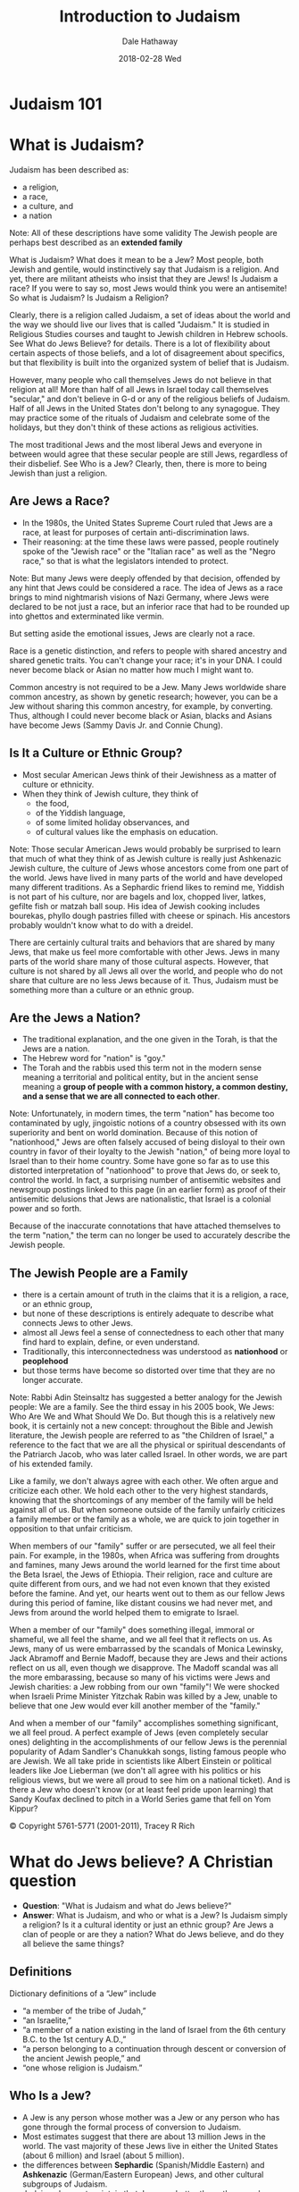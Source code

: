 #+Author: Dale Hathaway
#+Title: Introduction to Judaism
#+Date: 2018-02-28 Wed 
#+Email: hathawayd@winthrop.edu
#+OPTIONS: org-reveal-title-slide:"%t"
#+OPTIONS: reveal_width:1000 reveal_height:800 
#+REVEAL_MARGIN: 0.1
#+REVEAL_MIN_SCALE: 0.5
#+REVEAL_MAX_SCALE: 2
#+REVEAL_HLEVEL: 1
#+OPTIONS: toc:1 num:nil
#+REVEAL_HEAD_PREAMBLE: <meta name="description" content="Org-Reveal">
#+REVEAL_POSTAMBLE: <p> Created by Dale Hathaway. </p>
#+REVEAL_PLUGINS: (markdown notes)

* Judaism 101
:PROPERTIES:
:reveal_background: https://dalesgit.github.io/img/judaism-101.jpg
:reveal_background_size: 1100px
:reveal_background_trans: slide
:END:

* What is Judaism?
Judaism has been described as:
#+ATTR_REVEAL: :frag (appear)
- a religion,
- a race,
- a culture, and
- a nation

#+BEGIN_NOTES
Note:
All of these descriptions have some validity 
The Jewish people are perhaps best described as an *extended family* 

What is Judaism? What does it mean to be a Jew? Most people, both Jewish and gentile, would instinctively say that Judaism is a religion. And yet, there are militant atheists who insist that they are Jews! Is Judaism a race? If you were to say so, most Jews would think you were an antisemite! So what is Judaism?
Is Judaism a Religion?

Clearly, there is a religion called Judaism, a set of ideas about the world and the way we should live our lives that is called "Judaism." It is studied in Religious Studies courses and taught to Jewish children in Hebrew schools. See What do Jews Believe? for details. There is a lot of flexibility about certain aspects of those beliefs, and a lot of disagreement about specifics, but that flexibility is built into the organized system of belief that is Judaism.

However, many people who call themselves Jews do not believe in that religion at all! More than half of all Jews in Israel today call themselves "secular," and don't believe in G-d or any of the religious beliefs of Judaism. Half of all Jews in the United States don't belong to any synagogue. They may practice some of the rituals of Judaism and celebrate some of the holidays, but they don't think of these actions as religious activities.

The most traditional Jews and the most liberal Jews and everyone in between would agree that these secular people are still Jews, regardless of their disbelief. See Who is a Jew? Clearly, then, there is more to being Jewish than just a religion.

[4] Much of the following can be found in greater detail at http://www.jewfaq.org/index.shtml

#+END_NOTES



** Are Jews a Race?

#+ATTR_REVEAL: :frag (appear)
- In the 1980s, the United States Supreme Court ruled that Jews are a race, at least for purposes of certain anti-discrimination laws.
- Their reasoning: at the time these laws were passed, people routinely spoke of the "Jewish race" or the "Italian race" as well as the "Negro race," so that is what the legislators intended to protect.

#+BEGIN_NOTES
Note:
But many Jews were deeply offended by that decision, offended by any hint that Jews could be considered a race. The idea of Jews as a race brings to mind nightmarish visions of Nazi Germany, where Jews were declared to be not just a race, but an inferior race that had to be rounded up into ghettos and exterminated like vermin.

But setting aside the emotional issues, Jews are clearly not a race.

Race is a genetic distinction, and refers to people with shared ancestry and shared genetic traits. You can't change your race; it's in your DNA. I could never become black or Asian no matter how much I might want to.

Common ancestry is not required to be a Jew. Many Jews worldwide share common ancestry, as shown by genetic research; however, you can be a Jew without sharing this common ancestry, for example, by converting. Thus, although I could never become black or Asian, blacks and Asians have become Jews (Sammy Davis Jr. and Connie Chung).

#+END_NOTES



** Is It a Culture or Ethnic Group?

#+ATTR_REVEAL: :frag (appear)
- Most secular American Jews think of their Jewishness as a matter of culture or ethnicity.
- When they think of Jewish culture, they think of
  - the food,
  - of the Yiddish language,
  - of some limited holiday observances, and
  - of cultural values like the emphasis on education.

#+BEGIN_NOTES
Note:
Those secular American Jews would probably be surprised to learn that much of what they think of as Jewish culture is really just Ashkenazic Jewish culture, the culture of Jews whose ancestors come from one part of the world. Jews have lived in many parts of the world and have developed many different traditions. As a Sephardic friend likes to remind me, Yiddish is not part of his culture, nor are bagels and lox, chopped liver, latkes, gefilte fish or matzah ball soup. His idea of Jewish cooking includes bourekas, phyllo dough pastries filled with cheese or spinach. His ancestors probably wouldn't know what to do with a dreidel.

There are certainly cultural traits and behaviors that are shared by many Jews, that make us feel more comfortable with other Jews. Jews in many parts of the world share many of those cultural aspects. However, that culture is not shared by all Jews all over the world, and people who do not share that culture are no less Jews because of it. Thus, Judaism must be something more than a culture or an ethnic group.

#+END_NOTES



** Are the Jews a Nation?

- The traditional explanation, and the one given in the Torah, is that the Jews are a nation.
- The Hebrew word for "nation" is "goy."
- The Torah and the rabbis used this term not in the modern sense meaning a territorial and political entity, but in the ancient sense meaning a *group of people with a common history, a common destiny, and a sense that we are all connected to each other*.


#+BEGIN_NOTES
Note:
Unfortunately, in modern times, the term "nation" has become too contaminated by ugly, jingoistic notions of a country obsessed with its own superiority and bent on world domination. Because of this notion of "nationhood," Jews are often falsely accused of being disloyal to their own country in favor of their loyalty to the Jewish "nation," of being more loyal to Israel than to their home country. Some have gone so far as to use this distorted interpretation of "nationhood" to prove that Jews do, or seek to, control the world. In fact, a surprising number of antisemitic websites and newsgroup postings linked to this page (in an earlier form) as proof of their antisemitic delusions that Jews are nationalistic, that Israel is a colonial power and so forth.

Because of the inaccurate connotations that have attached themselves to the term "nation," the term can no longer be used to accurately describe the Jewish people.

#+END_NOTES



** The Jewish People are a Family

#+ATTR_REVEAL: :frag (appear)
- there is a certain amount of truth in the claims that it is a religion, a race, or an ethnic group,
- but none of these descriptions is entirely adequate to describe what connects Jews to other Jews.
- almost all Jews feel a sense of connectedness to each other that many find hard to explain, define, or even understand.
- Traditionally, this interconnectedness was understood as *nationhood* or *peoplehood*
- but those terms have become so distorted over time that they are no longer accurate.


#+BEGIN_NOTES
Note:
Rabbi Adin Steinsaltz has suggested a better analogy for the Jewish people: We are a family. See the third essay in his 2005 book, We Jews: Who Are We and What Should We Do. But though this is a relatively new book, it is certainly not a new concept: throughout the Bible and Jewish literature, the Jewish people are referred to as "the Children of Israel," a reference to the fact that we are all the physical or spiritual descendants of the Patriarch Jacob, who was later called Israel. In other words, we are part of his extended family.

Like a family, we don't always agree with each other. We often argue and criticize each other. We hold each other to the very highest standards, knowing that the shortcomings of any member of the family will be held against all of us. But when someone outside of the family unfairly criticizes a family member or the family as a whole, we are quick to join together in opposition to that unfair criticism.

When members of our "family" suffer or are persecuted, we all feel their pain. For example, in the 1980s, when Africa was suffering from droughts and famines, many Jews around the world learned for the first time about the Beta Israel, the Jews of Ethiopia. Their religion, race and culture are quite different from ours, and we had not even known that they existed before the famine. And yet, our hearts went out to them as our fellow Jews during this period of famine, like distant cousins we had never met, and Jews from around the world helped them to emigrate to Israel.

When a member of our "family" does something illegal, immoral or shameful, we all feel the shame, and we all feel that it reflects on us. As Jews, many of us were embarrassed by the scandals of Monica Lewinsky, Jack Abramoff and Bernie Madoff, because they are Jews and their actions reflect on us all, even though we disapprove. The Madoff scandal was all the more embarassing, because so many of his victims were Jews and Jewish charities: a Jew robbing from our own "family"! We were shocked when Israeli Prime Minister Yitzchak Rabin was killed by a Jew, unable to believe that one Jew would ever kill another member of the "family."

And when a member of our "family" accomplishes something significant, we all feel proud. A perfect example of Jews (even completely secular ones) delighting in the accomplishments of our fellow Jews is the perennial popularity of Adam Sandler's Chanukkah songs, listing famous people who are Jewish. We all take pride in scientists like Albert Einstein or political leaders like Joe Lieberman (we don't all agree with his politics or his religious views, but we were all proud to see him on a national ticket). And is there a Jew who doesn't know (or at least feel pride upon learning) that Sandy Koufax declined to pitch in a World Series game that fell on Yom Kippur?

© Copyright 5761-5771 (2001-2011), Tracey R Rich

#+END_NOTES




* What do Jews believe? A Christian question
#+ATTR_REVEAL: :frag (appear)
- *Question*: "What is Judaism and what do Jews believe?"
- *Answer*: What is Judaism, and who or what is a Jew? Is Judaism simply a religion? Is it a cultural identity or just an ethnic group? Are Jews a clan of people or are they a nation? What do Jews believe, and do they all believe the same things?



** Definitions

 Dictionary definitions of a “Jew” include 
#+ATTR_REVEAL: :frag (appear)
 - “a member of the tribe of Judah,” 
 - “an Israelite,” 
 - “a member of a nation existing in the land of Israel from the 6th century B.C. to the 1st century A.D.,” 
 - “a person belonging to a continuation through descent or conversion of the ancient Jewish people,” and 
 - “one whose religion is Judaism.”




** Who Is a Jew?

#+ATTR_REVEAL: :frag (appear)
  - A Jew is any person whose mother was a Jew or any person who has gone through the formal process of conversion to Judaism.  
  - Most estimates  suggest that there are about 13 million Jews in the world. The vast majority of these Jews live in either the United States (about 6 million) and Israel (about 5 million). 
  - the differences between *Sephardic* (Spanish/Middle Eastern) and *Ashkenazic* (German/Eastern European) Jews, and other cultural subgroups of Judaism. 
  - Judaism does not maintain that Jews are better than other people. 



** Belief

 So, what is it that Jews *believe*, and what are the basic precepts of Judaism? There are five main forms or sects of Judaism in the world today. They are 

#+ATTR_REVEAL: :frag (appear)
 - *Orthodox*, 
 - *Conservative*, 
 - *Reformed*, 
 - *Reconstructionist*, and 
 - *Humanistic* or *secular* 

 #+BEGIN_NOTES
 Note:
 The beliefs and requirements in each group differ dramatically; 

 #+END_NOTES



** Traditional beliefs
 a short list of the traditional beliefs of Judaism would include the following:

#+ATTR_REVEAL: :frag (appear)
  - God is the creator of all that exists; He is one, incorporeal (without a body), and He alone is to be worshipped as absolute ruler of the universe. 
  - The first five books of the Hebrew Bible were revealed to Moses by God. They will not be changed or augmented in the future. 
  - God has communicated to the Jewish people through prophets. 
  - God monitors the activities of humans; He rewards individuals for good deeds and punishes evil. 



** Scripture

  Although Christians base much of their faith on the same Hebrew Scriptures as Jews do, there are major differences in belief:  

#+ATTR_REVEAL: :frag (appear)
  - Jews generally consider *actions and behavior to be of primary importance*; beliefs come out of actions. This conflicts with conservative Christians for whom belief is of primary importance and actions are a result of that belief. 
  - Jewish belief does not accept the Christian concept of *original sin* (the belief that all people have inherited Adam and Eve's sin when they disobeyed God's instructions in the Garden of Eden). 
  - Judaism *affirms the inherent goodness of the world and its people as creations of God*. 


*** 
:PROPERTIES:
:reveal_background: https://jteach.org/wp-content/uploads/2016/12/MORE-Marvelous-Mitzvot-750x330.jpg
:reveal_background_size: 1100px
:reveal_background_trans: slide
:END:
** *Mitzvoth* (Commandments)

  Jewish believers are able to sanctify their lives and draw closer to God by fulfilling *mitzvoth* (divine commandments). 
#+ATTR_REVEAL: :frag (appear)
  - No savior is needed or is available as an intermediary. 
  - The *613 commandments* found in Leviticus and other books regulate all aspects of Jewish life. The Ten Commandments, as delineated in Exodus 20:1-17 and Deuteronomy 5:6-21, form a brief synopsis of the Law. 
  - The *Messiah* (anointed one of God) will arrive in the future and gather Jews once more into the land of Israel. There will be a general resurrection of the dead at that time. The Jerusalem Temple, destroyed in A.D. 70 by the Romans, will be rebuilt. 



** Jesus and Judaism

#+ATTR_REVEAL: :frag (appear)
 - Beliefs about Jesus vary considerably. Some view Him as a great moral teacher. Others see Him as a false prophet or as an idol of Christianity. Some sects of Judaism will not even say His name due to the prohibition against saying an idol's name.
 - The Jews are often referred to as God's chosen people. *Meaning*?

 #+BEGIN_NOTES
 Note:
 This does not mean that they are in any way to be considered superior to other groups. Bible verses such as Exodus 19:5 simply state that God has selected Israel to receive and study the Torah, to worship God only, to rest on the Sabbath, and to celebrate the festivals. Jews were not chosen to be better than others; they were simply selected to be a light to the Gentiles and to be a blessing to all the nations.

 cf.  resource: *What Do Jews Believe?: The Spiritual Foundations of Judaism* by David Ariel and Logos Bible Software.


 #+END_NOTES



** Patriarchs and women

#+ATTR_REVEAL: :frag (appear)
 - The position of women under traditional Jewish law is not nearly as lowly as many modern people think.

*** Patriarchs
 
#+ATTR_REVEAL: :frag (appear)
 - The Patriarchs and the Origins of Judaism from Abraham to the Children of Israel, discussing the lives of the Patriarchs.
 - Moses, Aaron and Miriam (Exodus)
 - Prophets and Prophecy
 - Jewish sages and scholars, including *Hillel, Shammai, Rabbi Akiba, Judah Ha-Nasi, Rashi, Maimonides* and the Baal Shem Tov.




* The Name of G-d

#+ATTR_REVEAL: :frag (appear)
- YHVH -- יהוה  (“Yahweh”?)
- *Elohim* "God"
- *El Shaddai* "God Almighty"
- *YHVH Sabaoth*  "Lord of Hosts"
- today often  written G-d so that prohibition for defacing name of God won't be done inadvertently


** 
:PROPERTIES:
:reveal_background: https://w3.chabad.org/media/images/627/PKUP6274398.jpg
:reveal_background_size: 1100px
:reveal_background_trans: slide
:END:

* Rambam's list Maimonides

 The closest that anyone has ever come to creating a widely-accepted list of Jewish beliefs is *Rambam*'s thirteen principles of faith. These principles, which *Rambam* thought were the minimum requirements of Jewish belief, are:
#+ATTR_REVEAL: :frag (appear)
#+REVEAL: split
 - G-d exists
 - G-d is one and unique
 - G-d is incorporeal
 - G-d is eternal
 - Prayer is to be directed to G-d alone and to no other
 - The words of the prophets are true
#+REVEAL: split
 - Moses' prophecies are true, and Moses was the greatest of the prophets
 - The Written Torah (first 5 books of the Bible) and Oral Torah (teachings now contained in the Talmud and other writings) were given to - Moses
 - There will be no other Torah
 - G-d knows the thoughts and deeds of men
 - G-d will reward the good and punish the wicked
 - The Messiah will come
 - The dead will be resurrected



** Who knows one? (From Seder)

#+ATTR_REVEAL: :frag (appear)
-  Who knows one? *I know one!  One is Hashem! In the Heaven and the Earth*.
-  Who knows two? *I know two! Two are the tablets that Moses brought, and one is Hashem! In the Heaven and the Earth. 
-  Who knows three? *I know three! Three are the fathers, and two are the tablets that Moses brought, and one is Hashem! In the Heaven and the Earth*. 
-  Who knows four? 
  *I know four! Four are the Mothers, and three are the fathers, and two are the tablets that Moses brought, and one is Hashem! In the Heaven and the Earth.* 
-  Who knows five? *I know five! Five are the books of the *[clap]* *Torah, Four are the mothers, and three are the fathers and two are the tablets that Moses brought, and one is Hashem! In the Heaven and the Earth.* 
#+REVEAL: split
-  Who knows six?  
  *I know six! Six are the books of the *[clap]* *Mishnah, and five are the books of the *[clap]* *Torah, and four are the mothers and three are the fathers and two are the tablets that Moses brought, and one is Hashem! In the Heaven and the Earth.* 
#+ATTR_REVEAL: :frag (appear)
-  Who knows seven? *I know seven! Seven are the days of the week [clap, clap]*, *Six are the books of the *[clap]* *Mishnah, and five are the books of the *[clap]* *Torah, and four are the mothers and three are the fathers and two are the tablets that Moses brought, and one is Hashem! In the Heaven and the Earth.* 
-  Who knows eight? *I know eight! Eight are the days til the *Brit Milah*. *Seven are the days of the week *[clap, clap]*, *Six are the books of the *clap* *Mishnah*, *and five are the books of the *[clap]* *Torah, and four are the mothers and three are the fathers and two are the tablets that Moses brought, and one is Hashem! In the Heaven and the Earth.* 
#+REVEAL: split
-  Who knows nine? *I know nine! Nine are the months til the baby's born Eight are the days til the Brit Milah Seven are the days of the week *[clap, clap]*, *Six are the books of the [clap]* *Mishnah*, *and five are the books of the *[clap]* *Torah*, *and four are the mothers and three are the fathers and two are the tablets that Moses brought, and one is Hashem! In the Heaven and the Earth.* 
#+ATTR_REVEAL: :frag (appear)
-  Who know ten? I know ten! *Ten are the Ten Commandments Nine are the months til the baby's born Eight are the days til the *Brit Milah* *Seven are the days of the week *[clap, clap]*, *Six are the books of the [clap]* *Mishnah*, *and five are the books of the [clap]* *Torah*, *and four are the mothers and three are the fathers and two are the tablets that Moses brought, and one is Hashem! In the Heaven and the Earth.* 
#+REVEAL: split
- Who knows eleven? *I know eleven! Eleven are the stars in Joseph's dream Ten are the Ten Commandments Nine are the months til the baby's born Eight are the days til the *Brit Milah* *Seven are the days of the week [clap, clap], Six are the books of the [clap] Mishnah, and five are the books of the [clap] Torah, and four are the mothers and three are the fathers and two are the tablets that Moses brought, and one is Hashem! In the Heaven and the Earth.* 
#+ATTR_REVEAL: :frag (appear)
-  Who knows twelve? *I know twelve! Twelve are the tribes of Israel Eleven are the stars in Joseph's dream Ten are the Ten Commandments Nine are the months til the baby's born Eight are the days til the *Brit Milah* *Seven are the days of the week [clap, clap], Six are the books of the [clap] Mishnah, and five are the books of the [clap] Torah, and four are the mothers and three are the fathers and two are the tablets that Moses brought, and one is Hashem! In the Heaven and the Earth.* 
 



* Torah: multiple & rich meanings

#+ATTR_REVEAL: :frag (appear)
- the concept of Torah, 
- the books of Jewish scriptures and other sacred Jewish writings.
- entire Jewish Bible
- Whole body of Jewish law & teachings

#+BEGIN_NOTES
Note: 
The word "Torah" is a tricky one, because it can mean different things in different contexts. In its most limited sense, "Torah" refers to the Five Books of Moses: Genesis, Exodus, Leviticus, Numbers and Deuteronomy. But the word "torah" can also be used to refer to the entire Jewish bible (the body of scripture known to non-Jews as the Old Testament and to Jews as the Tanakh or Written Torah), or in its broadest sense, to the whole body of Jewish law and teachings.

#+END_NOTES



** Prayers and Blessings

#+ATTR_REVEAL: :frag (appear)
 - the importance of prayer in Judaism and the form and content of prayers and blessings.
 - The Hebrew word for prayer is *tefilah*. 
 - The Yiddish word meaning "pray" is "daven," which ultimately comes from the same Latin root as the English word "divine" and emphasizes the One to whom prayer is directed.
 - For an observant Jew, prayer is not simply something that happens in synagogue once a week (or even three times a day). Prayer an integral part of everyday life. In fact, one of the most important prayers in Judaism, the Birkat Ha-Mazon, is never recited in synagogue!

 #+BEGIN_NOTES
 Note:
 It is derived from the root Pe-Lamed-Lamed and the word l'hitpalel, meaning to judge oneself. This surprising word origin provides insight into the purpose of Jewish prayer. The most important part of any Jewish prayer, whether it be a prayer of petition, of thanksgiving, of praise of G-d, or of confession, is the introspection it provides, the moment that we spend looking inside ourselves, seeing our role in the universe and our relationship to G-d.


 #+END_NOTES



** Jewish Liturgy 

#+ATTR_REVEAL: :frag (appear)
- the history and structure of the traditional Jewish prayer service.
- Christian prayer and worship grew out of traditional Jewish liturgy
- Major adjustments came to Jewish liturgy with the destruction of the Temple in Jerusalem

#+BEGIN_NOTES
Note:
Observant Jews daven (pray) in formal worship services three times a day, every day: at evening (Ma'ariv), in the morning (Shacharit), and in the afternoon (Minchah). Daily prayers are collected in a book called a siddur, which derives from the Hebrew root meaning "order," because the siddur shows the order of prayers. It is the same root as the word seder, which refers to the Passover home service.

#+END_NOTES

** 
:PROPERTIES:
:reveal_background: https://upload.wikimedia.org/wikipedia/commons/1/1c/Flickr_-_Israel_Defense_Forces_-_The_Evacuation_of_Bedolach_%2826%29.jpg
:reveal_background_size: 400px
:reveal_background_trans: slide
:END:
#+BEGIN_NOTES
By Israel Defense Forces - The Evacuation of Bedolach, CC BY-SA 2.0, https://commons.wikimedia.org/w/index.php?curid=34370544
#+END_NOTES

** 
:PROPERTIES:
:reveal_background: https://upload.wikimedia.org/wikipedia/commons/thumb/2/20/Jews-pray-in-the-Western-Wall-1.jpg/1280px-Jews-pray-in-the-Western-Wall-1.jpg
:reveal_background_size: 700px
:reveal_background_trans: slide
:END:

#+BEGIN_NOTES
By MathKnight and Zachi Evenor - Own work, CC BY 3.0, https://commons.wikimedia.org/w/index.php?curid=12044309
#+END_NOTES
** Central Prayers

Undoubtedly the oldest fixed daily prayer in Judaism is the *Shema*. This consists of Deut. 6:4-9, Deut. 11:13-21, and Num. 15:37-41. http://www.chabad.org/library/article_cdo/aid/705353/jewish/The-Shema.htm


#+BEGIN_NOTES
Note:
that the first paragraph commands us to speak of these matters "when you retire and when you arise." From ancient times, this commandment was fulfilled by reciting the Shema twice a day: morning and night.

#+END_NOTES





* The Land of Israel

#+ATTR_REVEAL: :frag (appear)
- the importance of the land of Israel to Judaism,
- the rise of Zionism and
- the formation of the state of Israel.



** Synagogues, Shuls and Temples

#+ATTR_REVEAL: :frag (appear)
- Jewish places of worship,
- modern synagogues and
- the Temple of ancient times.



* Shabbat

- The Sabbath (or Shabbat, as it is called in Hebrew) is one of the best known and least understood of all Jewish observances.
- People who do not observe Shabbat think of it as a day filled with stifling restrictions, or as a day of prayer like the Christian Sabbath.
- But to those who observe Shabbat, it is a precious gift from G-d, a day of great joy eagerly awaited throughout the week, a time when we can set aside all of our weekday concerns and devote ourselves to higher pursuits. 

#+BEGIN_NOTES
Note: 
In Jewish literature, poetry and music, Shabbat is described as a bride or queen, as in the popular Shabbat hymn Lecha Dodi Likrat Kallah (come, my beloved, to meet the [Sabbath] bride). It is said "more than Israel has kept Shabbat, Shabbat has kept Israel."

Shabbat is the most important ritual observance in Judaism.

#+END_NOTES



** Jewish Holidays

Jewish holidays generally. Includes a list of all Jewish holidays and their dates for the next five years. Provides links to pages about each specific holiday. 

- *Passover*
- *The Month of Tishri* Tishri, the most holiday-intensive month of the Jewish year.
- *Rosh Hashanah* the Jewish New Year
- *Days of Awe* the period of introspection from *Rosh Hashanah* to *Yom Kippur*, known as the Days of Awe.
- *Yom Kippur* the Jewish Day of Atonement
- *Sukkot* the Jewish holiday of Sukkot, also known as the Feast of Tabernacles.
